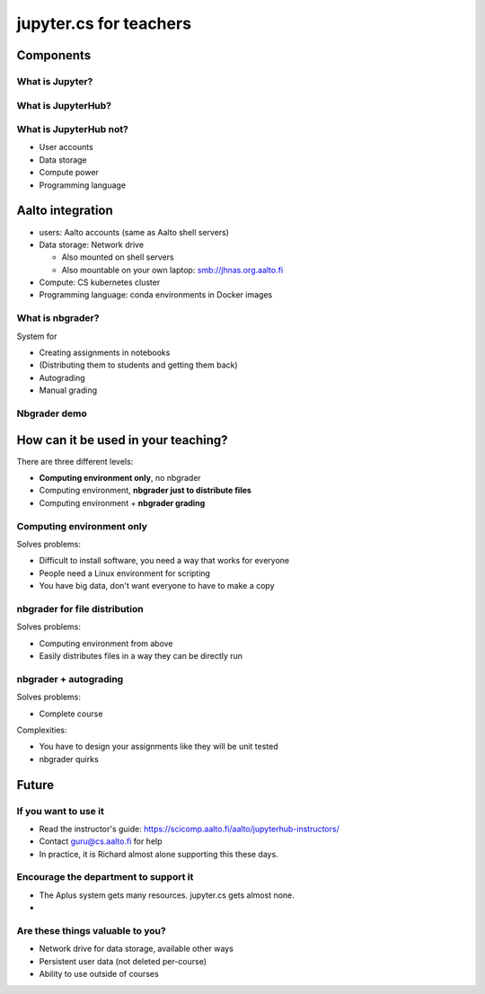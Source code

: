 jupyter.cs for teachers
=======================

Components
----------



What is Jupyter?
~~~~~~~~~~~~~~~~



What is JupyterHub?
~~~~~~~~~~~~~~~~~~~



What is JupyterHub not?
~~~~~~~~~~~~~~~~~~~~~~~
- User accounts
- Data storage
- Compute power
- Programming language



Aalto integration
----------------
- users: Aalto accounts (same as Aalto shell servers)
- Data storage: Network drive

  - Also mounted on shell servers
  - Also mountable on your own laptop: smb://jhnas.org.aalto.fi

- Compute: CS kubernetes cluster
- Programming language: conda environments in Docker images



What is nbgrader?
~~~~~~~~~~~~~~~~~
System for

- Creating assignments in notebooks
- (Distributing them to students and getting them back)
- Autograding
- Manual grading


Nbgrader demo
~~~~~~~~~~~~~


How can it be used in your teaching?
------------------------------------

There are three different levels:

* **Computing environment only**, no nbgrader
* Computing environment, **nbgrader just to distribute files**
* Computing environment + **nbgrader grading**


Computing environment only
~~~~~~~~~~~~~~~~~~~~~~~~~~
Solves problems:

* Difficult to install software, you need a way that works for everyone
* People need a Linux environment for scripting
* You have big data, don't want everyone to have to make a copy

nbgrader for file distribution
~~~~~~~~~~~~~~~~~~~~~~~~~~~~~~

Solves problems:

* Computing environment from above
* Easily distributes files in a way they can be directly run

nbgrader + autograding
~~~~~~~~~~~~~~~~~~~~~~

Solves problems:

* Complete course

Complexities:

* You have to design your assignments like they will be unit tested
* nbgrader quirks



Future
------

If you want to use it
~~~~~~~~~~~~~~~~~~~~~

* Read the instructor's guide:
  https://scicomp.aalto.fi/aalto/jupyterhub-instructors/
* Contact guru@cs.aalto.fi for help
* In practice, it is Richard almost alone supporting this these days.


Encourage the department to support it
~~~~~~~~~~~~~~~~~~~~~~~~~~~~~~~~~~~~~~

* The Aplus system gets many resources.  jupyter.cs gets almost none.

*

Are these things valuable to you?
~~~~~~~~~~~~~~~~~~~~~~~~~~~~~~~~~
* Network drive for data storage, available other ways
* Persistent user data (not deleted per-course)
* Ability to use outside of courses



..
  .. toctree::
     :maxdepth: 2
     :caption: Contents:



..
   Indices and tables
   ==================

   * :ref:`genindex`
   * :ref:`modindex`
   * :ref:`search`
